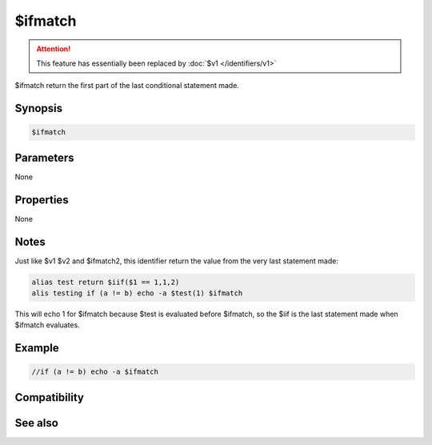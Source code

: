 $ifmatch
========

.. attention:: This feature has essentially been replaced by :doc:`$v1 </identifiers/v1>`

$ifmatch return the first part of the last conditional statement made.

Synopsis
--------

.. code:: text

    $ifmatch

Parameters
----------

None

Properties
----------

None

Notes
-----

Just like $v1 $v2 and $ifmatch2, this identifier return the value from the very last statement made:

.. code:: text

    alias test return $iif($1 == 1,1,2)
    alis testing if (a != b) echo -a $test(1) $ifmatch

This will echo 1 for $ifmatch because $test is evaluated before $ifmatch, so the $iif is the last statement made when $ifmatch evaluates.

Example
-------

.. code:: text

    //if (a != b) echo -a $ifmatch

Compatibility
-------------

.. compatibility:: 5.4

See also
--------

.. hlist::
    :columns: 4

    * :doc:`$ifmatch2 </identifiers/ifmatch2>`
    * :doc:`$v1 </identifiers/v1>`
    * :doc:`$v2 </identifiers/v2>`
    * :doc:`/if </commands/if>`
    * :doc:`/while </commands/while>`
